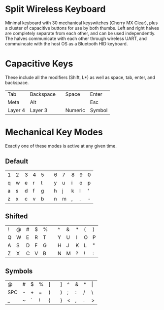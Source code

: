 * Split Wireless Keyboard
  Minimal keyboard with 30 mechanical keyswitches (Cherry MX Clear), plus a cluster of capacitive buttons for use by both thumbs.
  Left and right halves are completely separate from each other, and can be used independently.
  The halves communicate with each other through wireless UART, and commuincate with the host OS as a Bluetooth HID keyboard.

* Capacitive Keys
  These include all the modifiers (Shift, L*) as well as space, tab, enter, and backspace.

  | Tab     | Backspace |   | Space   | Enter  |
  | Meta    | Alt       |   |         | Esc    |
  | Layer 4 | Layer 3   |   | Numeric | Symbol |

* Mechanical Key Modes
  Exactly one of these modes is active at any given time.

** Default 

   | 1 | 2 | 3 | 4 | 5 |   | 6 | 7 | 8 | 9 | 0 |
   | q | w | e | r | t |   | y | u | i | o | p |
   | a | s | d | f | g |   | h | j | k | l | ' |
   | z | x | c | v | b |   | n | m | , | . | - |

** Shifted

   | ! | @ | # | $ | % |   | ^ | & | * | ( | ) |
   | Q | W | E | R | T |   | Y | U | I | O | P |
   | A | S | D | F | G |   | H | J | K | L | " |
   | Z | X | C | V | B |   | N | M | ? | ! | : |

** Symbols

   | @   | # | $ | % | [ |   | ] | ^ | & | * | \vert |
   | SPC | - | + | = | ( |   | ) | ; | : | / | \     |
   | _   | ~ | ` | ! | { |   | } | < | , | . | >     |
 
